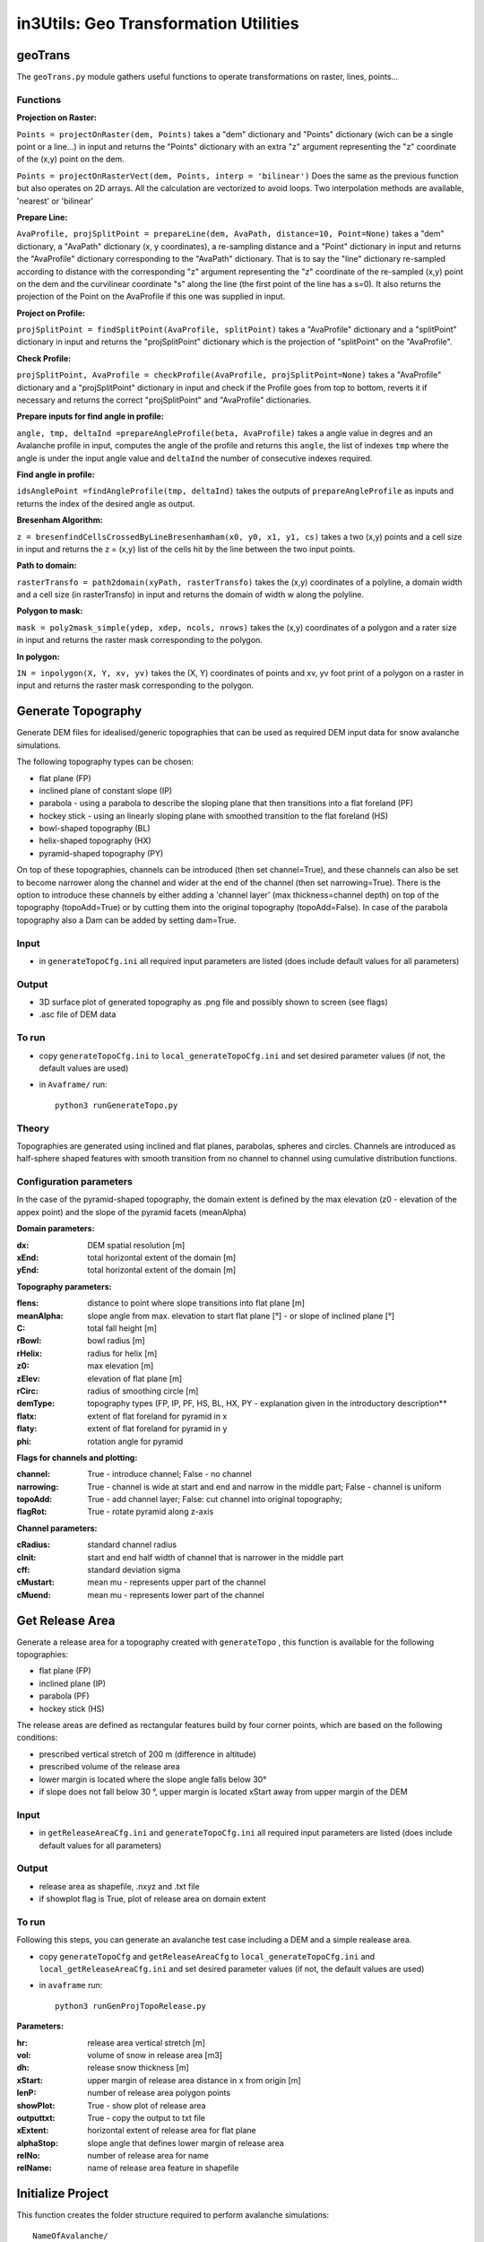 ######################################
in3Utils: Geo Transformation Utilities
######################################


geoTrans
===================
The ``geoTrans.py`` module gathers useful functions to operate transformations on raster, lines, points...

Functions
-----------

**Projection on Raster:**

``Points = projectOnRaster(dem, Points)`` takes a "dem" dictionary and "Points" dictionary
(wich can be a single point or a line...) in input and returns the "Points" dictionary with
an extra "z" argument representing the "z" coordinate of the (x,y) point on the dem.


``Points = projectOnRasterVect(dem, Points, interp = 'bilinear')`` Does the same as the previous
function but also operates on 2D arrays. All the calculation are vectorized to avoid loops.
Two interpolation methods are available, 'nearest' or 'bilinear'


**Prepare Line:**

``AvaProfile, projSplitPoint = prepareLine(dem, AvaPath, distance=10, Point=None)`` takes a "dem" dictionary,
a "AvaPath" dictionary (x, y coordinates), a re-sampling distance and a "Point" dictionary in input and returns
the "AvaProfile" dictionary corresponding to the "AvaPath" dictionary. That is to say the "line" dictionary re-sampled
according to distance with the corresponding "z" argument representing the "z" coordinate of the re-sampled (x,y)
point on the dem and the curvilinear coordinate "s" along the line (the first point of the line has a s=0).
It also returns the projection of the Point on the AvaProfile if this one was supplied in input.

**Project on Profile:**

``projSplitPoint = findSplitPoint(AvaProfile, splitPoint)`` takes a "AvaProfile" dictionary
and a "splitPoint" dictionary in input and returns the "projSplitPoint" dictionary which is the projection of
"splitPoint" on the "AvaProfile".


**Check Profile:**

``projSplitPoint, AvaProfile = checkProfile(AvaProfile, projSplitPoint=None)`` takes a "AvaProfile" dictionary
and a "projSplitPoint" dictionary in input and check if the Profile goes from top to bottom,
reverts it if necessary and returns the correct "projSplitPoint" and "AvaProfile" dictionaries.

**Prepare inputs for find angle in profile:**

``angle, tmp, deltaInd =prepareAngleProfile(beta, AvaProfile)`` takes a angle value in degres and
an Avalanche profile in input, computes the angle of the profile and returns this ``angle``, the list
of indexes ``tmp`` where the angle is under the input angle value and ``deltaInd`` the number of consecutive
indexes required.

**Find angle in profile:**

``idsAnglePoint =findAngleProfile(tmp, deltaInd)`` takes the outputs of ``prepareAngleProfile`` as inputs
and returns the index of the desired angle as output.

**Bresenham Algorithm:**

``z = bresenfindCellsCrossedByLineBresenhamham(x0, y0, x1, y1, cs)`` takes a two (x,y) points and a cell size in input and returns
the z = (x,y) list of the cells hit by the line between the two input points.


**Path to domain:**

``rasterTransfo = path2domain(xyPath, rasterTransfo)`` takes the (x,y) coordinates of a polyline,
a domain width and a cell size (in rasterTransfo) in input and returns the domain of width w along the polyline.

**Polygon to mask:**

``mask = poly2mask_simple(ydep, xdep, ncols, nrows)`` takes the (x,y) coordinates
of a polygon and a rater size in input and returns the raster mask corresponding to the polygon.

**In polygon:**

``IN = inpolygon(X, Y, xv, yv)`` takes the (X, Y) coordinates of points and xv, yv foot print of a
polygon on a raster in input and returns the raster mask corresponding to the polygon.



Generate Topography
===================

Generate DEM files for idealised/generic topographies that can be used as required DEM input data for snow avalanche simulations.

The following topography types can be chosen:

* flat plane (FP)
* inclined plane of constant slope (IP)
* parabola - using a parabola to describe the sloping plane that then transitions into a flat foreland (PF)
* hockey stick - using an linearly sloping plane with smoothed transition to the flat foreland (HS)
* bowl-shaped topography (BL)
* helix-shaped topography (HX)
* pyramid-shaped topography (PY)

On top of these topographies, channels can be introduced (then set channel=True), and these channels can also be set to become narrower along the channel and wider at the end of the channel (then set narrowing=True).
There is the option to introduce these channels by either adding a 'channel layer' (max thickness=channel depth) on top of the topography (topoAdd=True) or by cutting them into the original topography (topoAdd=False).
In case of the parabola topography also a Dam can be added by setting dam=True.

Input
------

* in ``generateTopoCfg.ini`` all required input parameters are listed (does include default values for all parameters)

Output
-------

* 3D surface plot of generated topography as .png file and possibly shown to screen (see flags)
* .asc file of DEM data


To run
------

* copy ``generateTopoCfg.ini`` to ``local_generateTopoCfg.ini`` and set desired parameter values (if not, the default values are used)
* in ``Avaframe/`` run::

	python3 runGenerateTopo.py


Theory
------

Topographies are generated using inclined and flat planes, parabolas, spheres and circles.
Channels are introduced as half-sphere shaped features with smooth transition from no channel to channel using cumulative distribution functions.

Configuration parameters
------------------------

In the case of the pyramid-shaped topography, the domain extent is defined by the max elevation (z0 - elevation of the appex point) and the
slope of the pyramid facets (meanAlpha)

**Domain parameters:**

:dx: DEM spatial resolution [m]
:xEnd: total horizontal extent of the domain [m]
:yEnd: total horizontal extent of the domain [m]


**Topography parameters:**

:flens: 	distance to point where slope transitions into flat plane [m]
:meanAlpha: 	slope angle from max. elevation to start flat plane [°] - or slope of inclined plane [°]
:C: 		total fall height [m]
:rBowl:	  bowl radius [m]
:rHelix:	  radius for helix [m]
:z0: 		max elevation [m]
:zElev:	  elevation of flat plane [m]
:rCirc: 	radius of smoothing circle [m]
:demType: topography types (FP, IP, PF, HS, BL, HX, PY - explanation given in the introductory description**
:flatx: extent of flat foreland for pyramid in x
:flaty: extent of flat foreland for pyramid in y
:phi: rotation angle for pyramid


**Flags for channels and plotting:**

:channel: True - introduce channel; False - no channel
:narrowing: True - channel is wide at start and end and narrow in the middle part; False - channel is uniform
:topoAdd: True - add channel layer; False: cut channel into original topography;
:flagRot: True - rotate pyramid along z-axis


**Channel parameters:**

:cRadius:  standard channel radius
:cInit: start and end half width of channel that is narrower in the middle part
:cff: standard deviation sigma
:cMustart: mean mu - represents upper part of the channel
:cMuend: mean mu - represents lower part of the channel


Get Release Area
===================

Generate a release area for a topography created with ``generateTopo`` , this function is available for the following topographies:

* flat plane (FP)
* inclined plane (IP)
* parabola (PF)
* hockey stick (HS)

The release areas are defined as rectangular features build by four corner points, which are based on the following conditions:

* prescribed vertical stretch of 200 m (difference in altitude)
* prescribed volume of the release area
* lower margin is located where the slope angle falls below 30°
* if slope does not fall below 30 °, upper margin is located xStart away from upper margin of the DEM

Input
------

* in ``getReleaseAreaCfg.ini`` and ``generateTopoCfg.ini`` all required input parameters are listed (does include default values for all parameters)

Output
------

* release area as shapefile, .nxyz and .txt file
* if showplot flag is True, plot of release area on domain extent

To run
------

Following this steps, you can generate an avalanche test case including a DEM and a simple realease area.

* copy ``generateTopoCfg`` and  ``getReleaseAreaCfg`` to ``local_generateTopoCfg.ini``
  and ``local_getReleaseAreaCfg.ini`` and set desired parameter values (if not, the default values are used)
* in ``avaframe`` run::

	python3 runGenProjTopoRelease.py

**Parameters:**

:hr: release area vertical stretch [m]
:vol: volume of snow in release area [m3]
:dh: release snow thickness [m]
:xStart: upper margin of release area distance in x from origin [m]
:lenP: number of release area polygon points
:showPlot: True - show plot of release area
:outputtxt: True - copy the output to txt file
:xExtent: horizontal extent of release area for flat plane
:alphaStop: slope angle that defines lower margin of release area
:relNo: number of release area for name
:relName: name of release area feature in shapefile


Initialize Project
=====================

This function creates the folder structure required to perform avalanche simulations:
::

		NameOfAvalanche/
			Inputs/
				ENT/		- entrainment areas
				LINES/		- avalanche paths
				POINTS/		- split points
				REL/		- release area scenario
				RES/		- resistance areas
				SECREL/ - secondary release areas
				.asc		- DEM
			Outputs/
			Work/


Input
-------

* path to NameOfAvalanche

This path is specified in the configuration file ``avaframeCfg.ini`` with the parameter *avalancheDir*.

Output
-------

* NameOfAvalanche directory


To run
-------

*  copy ``avaframeCfg.ini`` to ``local_avaframeCfg.ini`` and set your desired avalanche directory name
* in ``avaframe`` run:

			python3 runInitializeProject.py


..
   Logging
   ========

   .. include:: moduleLogging.rst

   Configuration
   ==============

   .. include:: moduleConfiguration.rst



fileHandlerUtils
=================

``fileHandlerUtils.py`` gathers useful functions to create directories, read log files,
extract information from logs, fetch and export data and fetch simulation infos into a dictionnary
that can be used within other functions.

Functions
-----------

**makeADir:**

``makeADir(dirName)`` takes a path to directory and if this directory does not yet exist, creates
the directory *dirName*.


**readLogFile:**

``logDict = readLogFile(logname, cfg='')`` takes a log file and returns a dictionary with information
on the simulations that have been performed.


**extractParameterInfo:**

``parameterDict =  extractParameterInfo(avaDir, simName)`` reads the log saved when performing a simulation
with com1DFA and returns a dictionary with info on the release mass, the final time step and the current mass.


**getDFAData:**

``getDFAData`` exports and renames the simulation results to the Aimec work directory following the required naming conventions.


**getRefData:**

``getRefData(avaDir, outputDir, suffix, nameDir='')`` takes the data from the benchmark directory and
exports it to the specified ouputDir and optionally renames the data.


**exportcom1DFAOutput:**

``exportcom1DFAOutput(avaDir, cfg='')`` exports the simulation results of com1DFA to the Outputs directory
and renames the peak files to include information on additional parameters such as Mu or release thickness.


**makeSimDict:**

``data =  makeSimDict(inputDir, varPar='', avaDir='')`` takes all the peak files (avalanche simulation results saved as .asc file)
and creates a dictionary that contains information for each simulation, such as path to file, file name,
release area scenario, simulation type, model type, parameter variation, result type, simulation name, cell Size and name of avalanche.
This dictionary can be used in other functions to load or filter simulation results.
